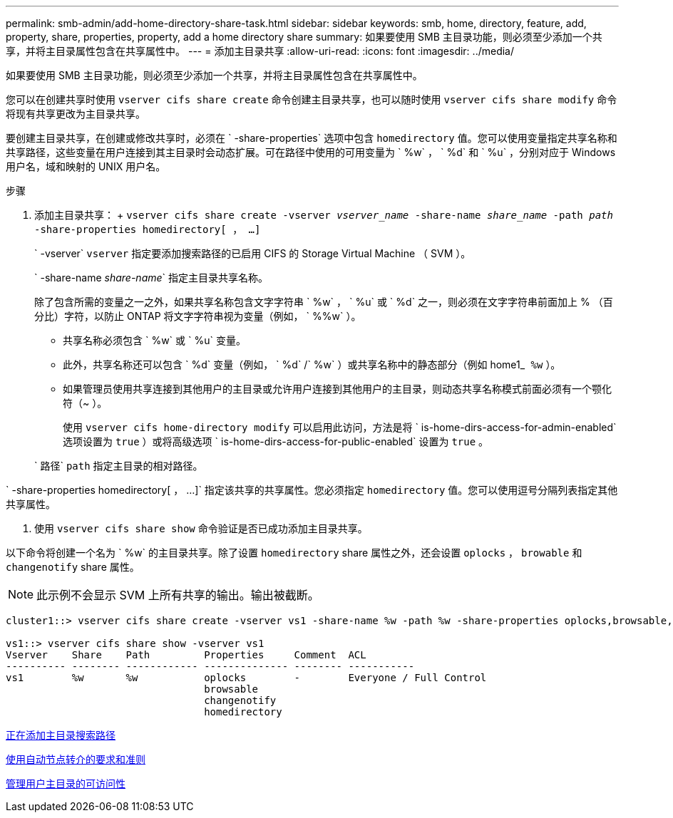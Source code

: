 ---
permalink: smb-admin/add-home-directory-share-task.html 
sidebar: sidebar 
keywords: smb, home, directory, feature, add, property, share, properties, property, add a home directory share 
summary: 如果要使用 SMB 主目录功能，则必须至少添加一个共享，并将主目录属性包含在共享属性中。 
---
= 添加主目录共享
:allow-uri-read: 
:icons: font
:imagesdir: ../media/


[role="lead"]
如果要使用 SMB 主目录功能，则必须至少添加一个共享，并将主目录属性包含在共享属性中。

您可以在创建共享时使用 `vserver cifs share create` 命令创建主目录共享，也可以随时使用 `vserver cifs share modify` 命令将现有共享更改为主目录共享。

要创建主目录共享，在创建或修改共享时，必须在 ` -share-properties` 选项中包含 `homedirectory` 值。您可以使用变量指定共享名称和共享路径，这些变量在用户连接到其主目录时会动态扩展。可在路径中使用的可用变量为 ` %w` ， ` %d` 和 ` %u` ，分别对应于 Windows 用户名，域和映射的 UNIX 用户名。

.步骤
. 添加主目录共享： + `vserver cifs share create -vserver _vserver_name_ -share-name _share_name_ -path _path_ -share-properties homedirectory[ ， ...]`
+
` -vserver` `vserver` 指定要添加搜索路径的已启用 CIFS 的 Storage Virtual Machine （ SVM ）。

+
` -share-name _share-name_` 指定主目录共享名称。

+
除了包含所需的变量之一之外，如果共享名称包含文字字符串 ` %w` ， ` %u` 或 ` %d` 之一，则必须在文字字符串前面加上 % （百分比）字符，以防止 ONTAP 将文字字符串视为变量（例如， ` %%w` ）。

+
** 共享名称必须包含 ` %w` 或 ` %u` 变量。
** 此外，共享名称还可以包含 ` %d` 变量（例如， ` %d` /` %w` ）或共享名称中的静态部分（例如 home1_`` %w`` ）。
** 如果管理员使用共享连接到其他用户的主目录或允许用户连接到其他用户的主目录，则动态共享名称模式前面必须有一个颚化符（~ ）。
+
使用 `vserver cifs home-directory modify` 可以启用此访问，方法是将 ` is-home-dirs-access-for-admin-enabled` 选项设置为 `true` ）或将高级选项 ` is-home-dirs-access-for-public-enabled` 设置为 `true` 。



+
` 路径` `path` 指定主目录的相对路径。



` -share-properties homedirectory[ ， ...]` 指定该共享的共享属性。您必须指定 `homedirectory` 值。您可以使用逗号分隔列表指定其他共享属性。

. 使用 `vserver cifs share show` 命令验证是否已成功添加主目录共享。


以下命令将创建一个名为 ` %w` 的主目录共享。除了设置 `homedirectory` share 属性之外，还会设置 `oplocks` ， `browable` 和 `changenotify` share 属性。

[NOTE]
====
此示例不会显示 SVM 上所有共享的输出。输出被截断。

====
[listing]
----
cluster1::> vserver cifs share create -vserver vs1 -share-name %w -path %w -share-properties oplocks,browsable,changenotify,homedirectory

vs1::> vserver cifs share show -vserver vs1
Vserver    Share    Path         Properties     Comment  ACL
---------- -------- ------------ -------------- -------- -----------
vs1        %w       %w           oplocks        -        Everyone / Full Control
                                 browsable
                                 changenotify
                                 homedirectory
----
xref:add-home-directory-search-path-task.adoc[正在添加主目录搜索路径]

xref:requirements-automatic-node-referrals-concept.adoc[使用自动节点转介的要求和准则]

xref:manage-accessibility-users-home-directories-task.adoc[管理用户主目录的可访问性]

